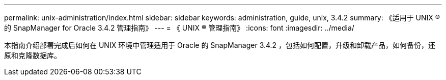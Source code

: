 ---
permalink: unix-administration/index.html 
sidebar: sidebar 
keywords: administration, guide, unix, 3.4.2 
summary: 《适用于 UNIX ® 的 SnapManager for Oracle 3.4.2 管理指南》 
---
= 《 UNIX ® 管理指南》
:icons: font
:imagesdir: ../media/


[role="lead"]
本指南介绍部署完成后如何在 UNIX 环境中管理适用于 Oracle 的 SnapManager 3.4.2 ，包括如何配置，升级和卸载产品，如何备份，还原和克隆数据库。
